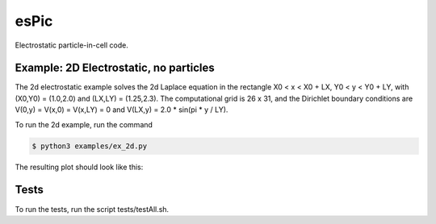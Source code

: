 .. role:: raw-math(raw)
    :format: latex html

esPic
=======

Electrostatic particle-in-cell code.

Example: 2D Electrostatic, no particles
------------------

The 2d electrostatic example solves the 2d Laplace equation in the rectangle X0 < x < X0 + LX, Y0 < y < Y0 + LY, with (X0,Y0) = (1.0,2.0) and (LX,LY) = (1.25,2.3). The computational grid is 26 x 31, and the Dirichlet boundary conditions are V(0,y) = V(x,0) = V(x,LY) = 0 and V(LX,y) = 2.0 * sin(pi * y / LY).

To run the 2d example, run the command

.. code-block:: bash

    $ python3 examples/ex_2d.py

The resulting plot should look like this:

.. image:: images/ex_2d.png
    :align: center

Tests
------------------

To run the tests, run the script tests/testAll.sh.
